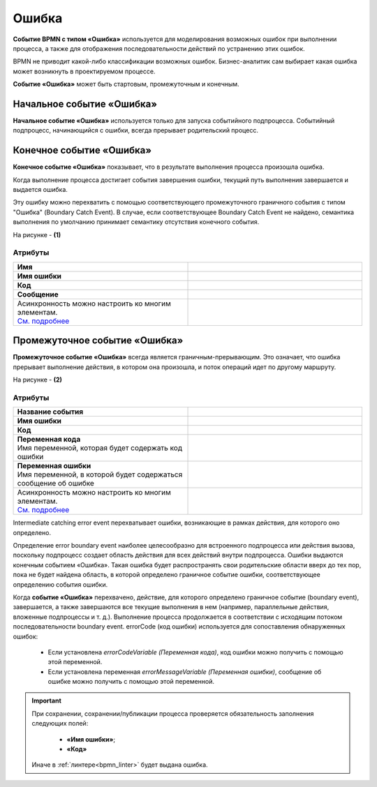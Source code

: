 Ошибка
=======

.. _ecos_bpmn_error:

**Событие BPMN с типом «Ошибка»** используется для моделирования возможных ошибок при выполнении процесса, а также для отображения последовательности действий по устранению этих ошибок. \

BPMN не приводит какой-либо классификации возможных ошибок. Бизнес-аналитик сам выбирает какая ошибка может возникнуть в проектируемом процессе. 

**Событие «Ошибка»** может быть стартовым, промежуточным и конечным.

Начальное событие «Ошибка»
---------------------------

**Начальное событие «Ошибка»** используется только для запуска событийного подпроцесса. Событийный подпроцесс, начинающийся с ошибки, всегда прерывает родительский процесс.

.. image:: _static/error_event_1.png
      :width: 300
      :align: center

Конечное событие «Ошибка»
--------------------------

**Конечное событие «Ошибка»** показывает, что в результате выполнения процесса произошла ошибка.

Когда выполнение процесса достигает события завершения ошибки, текущий путь выполнения завершается и выдается ошибка. 

Эту ошибку можно перехватить с помощью соответствующего промежуточного граничного события с типом "Ошибка" (Boundary Catch Event). В случае, если соответствующее Boundary Catch Event не найдено, семантика выполнения по умолчанию принимает семантику отсутствия конечного события.

.. image:: _static/error_event_2.png
      :width: 500
      :align: center

На рисунке - **(1)**

Атрибуты
~~~~~~~~~

.. image:: _static/error_event_3.png
      :width: 300
      :align: center

.. list-table::
      :widths: 5 5
      :align: center
      :class: tight-table 

      * - **Имя**

        - 
               .. image:: _static/error_event_4_1.png
                :width: 300
                :align: center

      * - **Имя ошибки**

        - 
               .. image:: _static/error_event_4_2.png
                :width: 300
                :align: center

      * - **Код**

        - 
               .. image:: _static/error_event_4_3.png
                :width: 300
                :align: center

      * - **Сообщение**

        - 
               .. image:: _static/error_event_4_4.png
                :width: 300
                :align: center

      * - | Асинхронность можно настроить ко многим элементам. 
          | `См. подробнее <https://camunda.com/blog/2014/07/advanced-asynchronous-continuations/>`_ 

        - 
               .. image:: _static/error_event_4_5.png
                :width: 300
                :align: center

Промежуточное событие «Ошибка»
---------------------------------

**Промежуточное событие «Ошибка»** всегда является граничным-прерывающим. Это означает, что ошибка прерывает выполнение действия, в котором она произошла, и поток операций идет по другому маршруту.

На рисунке - **(2)**

.. image:: _static/error_event_5.png
      :width: 300
      :align: center

Атрибуты
~~~~~~~~~

.. list-table::
      :widths: 5 5
      :align: center
      :class: tight-table 

      * - **Название события**
        - 
               .. image:: _static/error_event_6_1.png
                :width: 300
                :align: center

      * - **Имя ошибки**
        - 
               .. image:: _static/error_event_6_2.png
                :width: 300
                :align: center

      * - **Код**
        - 
               .. image:: _static/error_event_6_3.png
                :width: 300
                :align: center

      * - | **Переменная кода**
          | Имя переменной, которая будет содержать код ошибки
        - 
               .. image:: _static/error_event_6_4.png
                :width: 300
                :align: center

      * - | **Переменная ошибки**
          | Имя переменной, в которой будет содержаться сообщение об ошибке
        - 
               .. image:: _static/error_event_6_5.png
                :width: 300
                :align: center

      * - | Асинхронность можно настроить ко многим элементам. 
          | `См. подробнее <https://camunda.com/blog/2014/07/advanced-asynchronous-continuations/>`_ 
        - 
               .. image:: _static/error_event_6_6.png
                :width: 300
                :align: center

Intermediate catching error event перехватывает ошибки, возникающие в рамках действия, для которого оно определено.

Определение error boundary event наиболее целесообразно для встроенного подпроцесса или действия вызова, поскольку подпроцесс создает область действия для всех действий внутри подпроцесса. Ошибки выдаются конечным событием «Ошибка». Такая ошибка будет распространять свои родительские области вверх до тех пор, пока не будет найдена область, в которой определено граничное событие ошибки, соответствующее определению события ошибки.

Когда **событие «Ошибка»** перехвачено,  действие, для которого определено граничное событие (boundary event), завершается, а также завершаются все текущие выполнения в нем (например, параллельные действия, вложенные подпроцессы и т. д.). Выполнение процесса продолжается в соответствии с исходящим потоком последовательности boundary event.
errorCode (код ошибки) используется для сопоставления обнаруженных ошибок:

  •	Если установлена *errorCodeVariable (Переменная кода)*, код ошибки можно получить с помощью этой переменной.
  •	Если установлена переменная *errorMessageVariable (Переменная ошибки)*, сообщение об ошибке можно получить с помощью этой переменной.


.. important::

  При сохранении, сохранении/публикации процесса проверяется обязательность заполнения следующих полей:

   - **«Имя ошибки»**;
   - **«Код»**

  Иначе в :ref:`линтере<bpmn_linter>` будет выдана ошибка. 